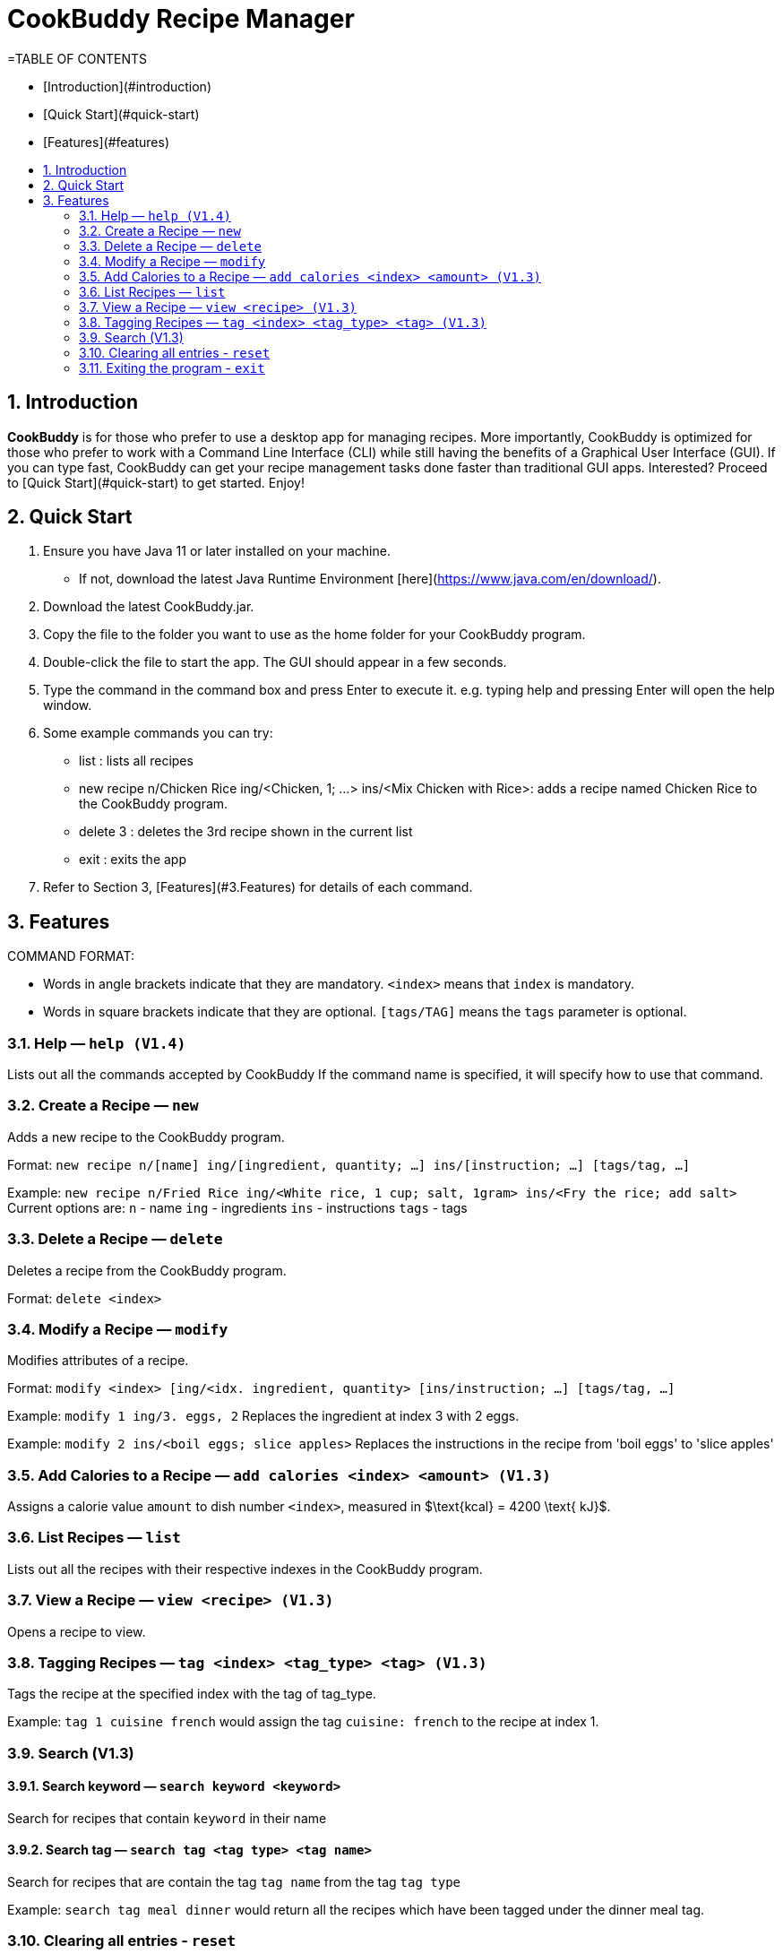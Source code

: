 # **CookBuddy Recipe Manager**
:site-section: UserGuide
:toc:
:toc-title:
:toc-placement: preamble
:sectnums:
:imagesDir: images
:stylesDir: stylesheets
:xrefstyle: full
:experimental:
ifdef::env-github[]
:tip-caption: :bulb:
:note-caption: :information_source:
endif::[]
:repoURL: https://github.com/AY1920S2-CS2103T-W12-4/main/


=TABLE OF CONTENTS

- [Introduction](#introduction)
- [Quick Start](#quick-start)
- [Features](#features)


== Introduction
**CookBuddy** is for those who prefer to use a desktop app for managing recipes. More importantly, CookBuddy is optimized for those who prefer to work with a Command Line Interface (CLI) while still having the benefits of a Graphical User Interface (GUI). If you can type fast, CookBuddy can get your recipe management tasks done faster than traditional GUI apps. Interested? Proceed to [Quick Start](#quick-start) to get started. Enjoy!

== Quick Start
1. Ensure you have Java 11 or later installed on your machine.
    - If not, download the latest Java Runtime Environment [here](https://www.java.com/en/download/).

2. Download the latest CookBuddy.jar.

3. Copy the file to the folder you want to use as the home folder for your CookBuddy program.

4. Double-click the file to start the app. The GUI should appear in a few seconds.

5. Type the command in the command box and press Enter to execute it.
   e.g. typing help and pressing Enter will open the help window.

6. Some example commands you can try:

   *    list : lists all recipes

   *    new recipe n/Chicken Rice ing/<Chicken, 1; ...> ins/<Mix Chicken with Rice>:
    adds a recipe named Chicken Rice to the CookBuddy program.

   *    delete 3 : deletes the 3rd recipe shown in the current list

   *    exit : exits the app

7. Refer to Section 3, [Features](#3.Features) for details of each command.

==  Features
COMMAND FORMAT:

* Words in angle brackets indicate that they are mandatory. `<index>` means that `index` is mandatory.
* Words in square brackets indicate that they are optional. `[tags/TAG]` means the `tags` parameter is optional.

===  Help — `help (V1.4)`
Lists out all the commands accepted by CookBuddy
If the command name is specified, it will specify how to use that command.

=== Create a Recipe — `new`
Adds a new recipe to the CookBuddy program.

Format: `new recipe n/[name] ing/[ingredient, quantity; ...] ins/[instruction; ...] [tags/tag, ...]`

Example: `new recipe n/Fried Rice ing/<White rice, 1 cup; salt, 1gram> ins/<Fry the rice; add salt>`
Current options are:
    `n` - name
    `ing` - ingredients
    `ins` - instructions
    `tags` - tags

=== Delete a Recipe — `delete`
Deletes a recipe from the CookBuddy program.

Format: `delete <index>`

=== Modify a Recipe — `modify`
Modifies attributes of a recipe.

Format: `modify <index> [ing/<idx. ingredient, quantity> [ins/instruction; ...] [tags/tag, ...]`

Example: `modify 1 ing/3. eggs, 2`
Replaces the ingredient at index 3 with 2 eggs.

Example: `modify 2 ins/<boil eggs; slice apples>`
Replaces the instructions in the recipe from 'boil eggs' to 'slice apples'

=== Add Calories to a Recipe — `add calories <index> <amount> (V1.3)`
Assigns a calorie value `amount` to dish number `<index>`, measured in $\text{kcal} = 4200 \text{ kJ}$.


=== List Recipes — `list`
Lists out all the recipes with their respective indexes in the CookBuddy program.

=== View a Recipe — `view <recipe> (V1.3)`
Opens a recipe to view.

=== Tagging Recipes — `tag <index> <tag_type> <tag> (V1.3)`
Tags the recipe at the specified index with the tag of tag_type.

Example: `tag 1 cuisine french` would assign the tag `cuisine: french` to the recipe at index 1.

// ==== Tag recipes as containing allergens — `tag allergen <index> [ingredient] <allergen>`
// Tags a recipe (and the ingredient, if specified) as containing `allergen`.

// ==== Tag the serving size of a recipe — `tag serving <index> <serving size>`
// Tag the recipe with a serving size of `serving size`.

// ==== Tag the meal type of a recipe — `tag meal <index> <meal type>`
// Tag the recipe as `meal type` such as breakfast/lunch/dinner

// === Duplicate Recipe — `dup <index>`
// Duplicates the recipe found at the specified index, and places the new recipe at `index + 1`
// Useful for users who wish to experiment with recipes while keeping a copy of the original.

=== Search (V1.3)

==== Search keyword — `search keyword <keyword>`
Search for recipes that contain `keyword` in their name

==== Search tag — `search tag <tag type> <tag name>`
Search for recipes that are contain the tag `tag name` from the tag `tag type`

Example: `search tag meal dinner` would return all the recipes which have been tagged under the dinner meal tag.

=== Clearing all entries - `reset`
Clears all entries from the *CookBuddy* application.

=== Exiting the program - `exit`
Exits the program.
